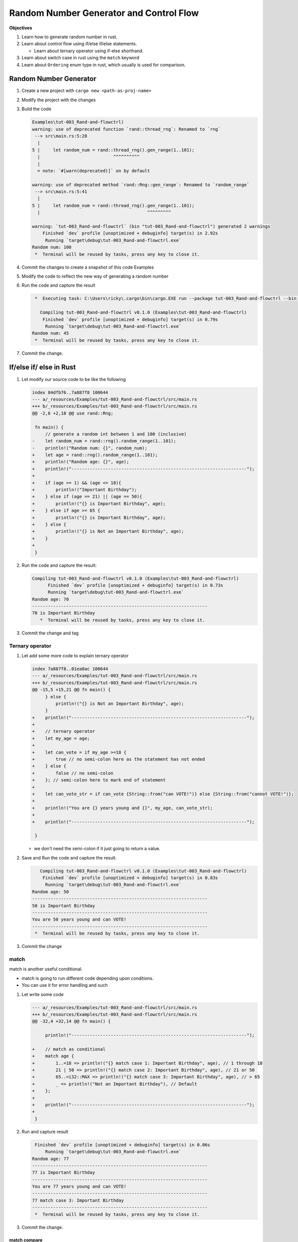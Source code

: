 Random Number Generator and Control Flow 
##########################################

**Objectives**

#. Learn how to generate random number in rust.
#. Learn about control flow using if/else if/else statements.
   
   * Learn about ternary operator using if-else shorthand. 

#. Learn about switch case in rust using the ``match`` keyword
#. Learn about ``Ordering`` enum type in rust, which usually is used for comparison.

Random Number Generator
*************************

1. Create a new project with ``cargo new <path-as-proj-name>``
2. Modify the project with the changes 
   
   .. code-block:: diff 
      :caption: src/main.rs

      diff --git a/_resources/Examples/tut-003_Rand-and-flowctrl/src/main.rs b/_resources/Examples/tut-003_Rand-and-flowctrl/src/main.rs
      index e7a11a9..1cd5b20 100644
      --- a/_resources/Examples/tut-003_Rand-and-flowctrl/src/main.rs
      +++ b/_resources/Examples/tut-003_Rand-and-flowctrl/src/main.rs
      @@ -1,3 +1,7 @@
      +use rand::Rng;
      +
       fn main() {
      -    println!("Hello, world!");
      +    // generate a random int between 1 and 100 (inclusive)
      +    let random_num = rand::thread_rng().gen_range(1..101);
      +    println!("Random num: {}", random_num);
       }
   
   .. code-block:: diff 
      :caption: Cargo.toml 

      diff --git a/_resources/Examples/tut-003_Rand-and-flowctrl/Cargo.toml b/_resources/Examples/tut-003_Rand-and-flowctrl/Cargo.toml
      index faa9a02..3cd2c38 100644
      --- a/_resources/Examples/tut-003_Rand-and-flowctrl/Cargo.toml
      +++ b/_resources/Examples/tut-003_Rand-and-flowctrl/Cargo.toml
      @@ -4,3 +4,4 @@ version = "0.1.0"
       edition = "2024"

       [dependencies]
      +rand = "0.9.1"
      \ No newline at end of file

#. Build the code 
   
   .. code-block:: console 

      Examples\tut-003_Rand-and-flowctrl)
      warning: use of deprecated function `rand::thread_rng`: Renamed to `rng`
       --> src\main.rs:5:28
        |
      5 |     let random_num = rand::thread_rng().gen_range(1..101);
        |                            ^^^^^^^^^^
        |
        = note: `#[warn(deprecated)]` on by default

      warning: use of deprecated method `rand::Rng::gen_range`: Renamed to `random_range`
       --> src\main.rs:5:41
        |
      5 |     let random_num = rand::thread_rng().gen_range(1..101);
        |                                         ^^^^^^^^^

      warning: `tut-003_Rand-and-flowctrl` (bin "tut-003_Rand-and-flowctrl") generated 2 warnings
          Finished `dev` profile [unoptimized + debuginfo] target(s) in 2.92s
           Running `target\debug\tut-003_Rand-and-flowctrl.exe`
      Random num: 100
       *  Terminal will be reused by tasks, press any key to close it. 

#. Commit the changes to create a snapshot of this code Examples
#. Modify the code to reflect the new way of generating a random number 
   
   .. code-block:: diff 
      :caption: src/main.rs 

      --- a/_resources/Examples/tut-003_Rand-and-flowctrl/src/main.rs
      +++ b/_resources/Examples/tut-003_Rand-and-flowctrl/src/main.rs
      @@ -2,6 +2,6 @@ use rand::Rng;

       fn main() {
           // generate a random int between 1 and 100 (inclusive)
      -    let random_num = rand::thread_rng().gen_range(1..101);
      +    let random_num = rand::rng().random_range(1..101);
           println!("Random num: {}", random_num);
       }

#. Run the code and capture the result 
   
   .. code-block:: console 

       *  Executing task: C:\Users\ricky\.cargo\bin\cargo.EXE run --package tut-003_Rand-and-flowctrl --bin tut-003_Rand-and-flowctrl 

         Compiling tut-003_Rand-and-flowctrl v0.1.0 (Examples\tut-003_Rand-and-flowctrl)
          Finished `dev` profile [unoptimized + debuginfo] target(s) in 0.79s
           Running `target\debug\tut-003_Rand-and-flowctrl.exe`
      Random num: 45
       *  Terminal will be reused by tasks, press any key to close it. 

#. Commit the change.


If/else if/ else in Rust 
**************************

1. Let modify our source code to be like the following 
   
   .. code-block:: diff 

      index 84dfb76..7a887f8 100644
      --- a/_resources/Examples/tut-003_Rand-and-flowctrl/src/main.rs
      +++ b/_resources/Examples/tut-003_Rand-and-flowctrl/src/main.rs
      @@ -2,6 +2,18 @@ use rand::Rng;

       fn main() {
           // generate a random int between 1 and 100 (inclusive)
      -    let random_num = rand::rng().random_range(1..101);
      -    println!("Random num: {}", random_num);
      +    let age = rand::rng().random_range(1..101);
      +    println!("Random age: {}", age);
      +    println!("-------------------------------------------------------------------");
      +
      +    if (age >= 1) && (age <= 18){
      +        println!("Important Birthday");
      +    } else if (age == 21) || (age == 50){
      +        println!("{} is Important Birthday", age);
      +    } else if age >= 65 {
      +        println!("{} is Important Birthday", age);
      +    } else {
      +        println!("{} is Not an Important Birthday", age);
      +    }
      +
       }

#. Run the code and capture the result:
   
   .. code-block:: console 

      Compiling tut-003_Rand-and-flowctrl v0.1.0 (Examples\tut-003_Rand-and-flowctrl)
            Finished `dev` profile [unoptimized + debuginfo] target(s) in 0.73s
            Running `target\debug\tut-003_Rand-and-flowctrl.exe`
      Random age: 70
      -------------------------------------------------------------------
      70 is Important Birthday
         *  Terminal will be reused by tasks, press any key to close it. 

#. Commit the change and tag

Ternary operator 
==================

1. Let add some more code to explain ternary operator
   
   .. code-block:: diff 

      index 7a887f8..01ea0ac 100644
      --- a/_resources/Examples/tut-003_Rand-and-flowctrl/src/main.rs
      +++ b/_resources/Examples/tut-003_Rand-and-flowctrl/src/main.rs
      @@ -15,5 +15,21 @@ fn main() {
           } else {
               println!("{} is Not an Important Birthday", age);
           }
      +    println!("-------------------------------------------------------------------");   
      +    
      +    // ternary operator 
      +    let my_age = age;
      +
      +    let can_vote = if my_age >=18 {
      +        true // no semi-colon here as the statement has not ended
      +    } else {
      +        false // no semi-colon
      +    }; // semi-colon here to mark end of statement
      +    
      +    let can_vote_str = if can_vote {String::from("can VOTE!")} else {String::from("cannot VOTE!")};
      +
      +    println!("You are {} years young and {}", my_age, can_vote_str);
      +
      +    println!("-------------------------------------------------------------------");   

       }
   
   * we don't need the semi-colon if it just going to return a value. 

#. Save and Run the code and capture the result.
   
   .. code-block:: console

         Compiling tut-003_Rand-and-flowctrl v0.1.0 (Examples\tut-003_Rand-and-flowctrl)
          Finished `dev` profile [unoptimized + debuginfo] target(s) in 0.83s
           Running `target\debug\tut-003_Rand-and-flowctrl.exe`
      Random age: 50
      -------------------------------------------------------------------
      50 is Important Birthday
      -------------------------------------------------------------------
      You are 50 years young and can VOTE!
      -------------------------------------------------------------------
       *  Terminal will be reused by tasks, press any key to close it. 

#. Commit the change 

match 
=====

match is another useful conditional.

* match is going to run different code depending upon conditions.
* You can use it for error handling and such

1. Let write some code 
   
   .. code-block:: diff 

      --- a/_resources/Examples/tut-003_Rand-and-flowctrl/src/main.rs
      +++ b/_resources/Examples/tut-003_Rand-and-flowctrl/src/main.rs
      @@ -32,4 +32,14 @@ fn main() {

           println!("-------------------------------------------------------------------");

      +    // match as conditional 
      +    match age {
      +        1..=18 => println!("{} match case 1: Important Birthday", age), // 1 through 18
      +        21 | 50 => println!("{} match case 2: Important Birthday", age), // 21 or 50
      +        65..=i32::MAX => println!("{} match case 3: Important Birthday", age), // > 65
      +        _ => println!("Not an Important Birthday"), // Default
      +    };
      +
      +    println!("-------------------------------------------------------------------");
      +
       }


   .. card:: Code Explanation:
      
      * with ``1..=18`` is says we want range 1 to 18, including 18, so [1, 18]
      * if it age match 21 or 50, so ``21 | 50``
      * we use a comma to separate the difference case, conditionals
      * we use ``_`` to match any anything else. the default behavior if no match 
        based on the conditions is found.

        .. note:: it's important when using match, you are able to cover every 
           possible value for age.

2. Run and capture result 
   
   .. code-block:: console 

       Finished `dev` profile [unoptimized + debuginfo] target(s) in 0.06s
           Running `target\debug\tut-003_Rand-and-flowctrl.exe`
      Random age: 77
      -------------------------------------------------------------------
      77 is Important Birthday
      -------------------------------------------------------------------
      You are 77 years young and can VOTE!
      -------------------------------------------------------------------
      77 match case 3: Important Birthday
      -------------------------------------------------------------------
       *  Terminal will be reused by tasks, press any key to close it. 

#. Commit the change.

match compare 
-------------

1. Add the following code
   
   .. code-block:: diff 

      --- a/_resources/Examples/tut-003_Rand-and-flowctrl/src/main.rs
      +++ b/_resources/Examples/tut-003_Rand-and-flowctrl/src/main.rs
      @@ -1,4 +1,6 @@
       use rand::Rng;
      +use std::cmp::Ordering;
      +

       fn main() {
           // generate a random int between 1 and 100 (inclusive)
      @@ -18,7 +20,7 @@ fn main() {
           println!("-------------------------------------------------------------------");

           // ternary operator
      -    let my_age = age;
      +    let mut my_age = age;

           let can_vote = if my_age >=18 {
               true // no semi-colon here as the statement has not ended
      @@ -40,6 +42,19 @@ fn main() {
               _ => println!("Not an Important Birthday"), // Default
           };

      +    println!("-------------------------------------------------------------------\n\n");
      +
      +
      +    // Compares age to valid age and cmp returns an Ordering which
      +    // has either the value Less, Greater, or Equal
      +    my_age = 18;
      +    println!("You are {} years young", my_age);
      +    let voting_age = 18;
      +    match my_age.cmp(&voting_age) {
      +        Ordering::Less => println!("Can't Vote"),
      +        Ordering::Greater => println!("Can Vote"),
      +        Ordering::Equal => println!("You just gained the right to vote!"),
      +    };
           println!("-------------------------------------------------------------------");

       }

2. Run the code and capture result 
   
   .. code-block:: console 

       Compiling tut-003_Rand-and-flowctrl v0.1.0 (Examples\tut-003_Rand-and-flowctrl)
          Finished `dev` profile [unoptimized + debuginfo] target(s) in 0.94s
           Running `target\debug\tut-003_Rand-and-flowctrl.exe`
      Random age: 60
      -------------------------------------------------------------------
      60 is Not an Important Birthday
      -------------------------------------------------------------------
      You are 60 years young and can VOTE!
      -------------------------------------------------------------------
      Not an Important Birthday
      -------------------------------------------------------------------


      You are 18 years young
      You just gained the right to vote!
      -------------------------------------------------------------------
       *  Terminal will be reused by tasks, press any key to close it. 

#. Commit the change

Wrap up and Summary 
*********************

#. Wrap up and tag the last lesson

**The final code**:

.. tabs::

   .. tab:: src/main.rs

      .. literalinclude:: ./_resources/Examples/tut-003_Rand-and-flowctrl/src/main.rs
         :linenos:
         :language: Rust
   
   .. tab:: Cargo.toml

      .. literalinclude:: ./_resources/Examples/tut-003_Rand-and-flowctrl/Cargo.toml
         :linenos:
         :language: Rust


**Example of Output**

.. code-block:: console 

       Finished `dev` profile [unoptimized + debuginfo] target(s) in 0.04s
     Running `target\debug\tut-003_Rand-and-flowctrl.exe`
     Random age: 73
     -------------------------------------------------------------------
     73 is Important Birthday
     -------------------------------------------------------------------
     You are 73 years young and can VOTE!
     -------------------------------------------------------------------
     73 match case 3: Important Birthday
     -------------------------------------------------------------------
     
     
     You are 18 years young
     You just gained the right to vote!
     -------------------------------------------------------------------
      *  Terminal will be reused by tasks, press any key to close it. 
     
     

